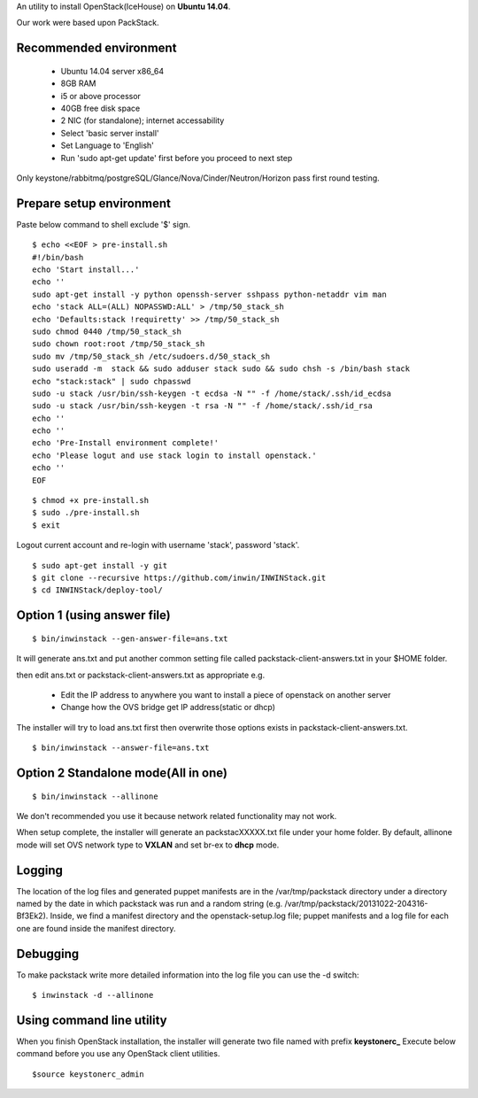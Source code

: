 An utility to install OpenStack(IceHouse) on **Ubuntu 14.04**.

Our work were based upon PackStack.


--------------------------
 Recommended environment
--------------------------


 -  Ubuntu 14.04 server x86_64
 -  8GB RAM
 -  i5 or above processor
 -  40GB free disk space
 -  2 NIC (for standalone); internet accessability
 -  Select 'basic server install'
 -  Set Language to 'English'
 -  Run 'sudo apt-get update' first before you proceed to next step
 
Only keystone/rabbitmq/postgreSQL/Glance/Nova/Cinder/Neutron/Horizon
pass first round testing.

---------------------------
 Prepare setup environment
---------------------------

Paste below command to shell exclude '$' sign.


::

  $ echo <<EOF > pre-install.sh
  #!/bin/bash
  echo 'Start install...'
  echo ''
  sudo apt-get install -y python openssh-server sshpass python-netaddr vim man
  echo 'stack ALL=(ALL) NOPASSWD:ALL' > /tmp/50_stack_sh
  echo 'Defaults:stack !requiretty' >> /tmp/50_stack_sh
  sudo chmod 0440 /tmp/50_stack_sh
  sudo chown root:root /tmp/50_stack_sh
  sudo mv /tmp/50_stack_sh /etc/sudoers.d/50_stack_sh
  sudo useradd -m  stack && sudo adduser stack sudo && sudo chsh -s /bin/bash stack
  echo "stack:stack" | sudo chpasswd
  sudo -u stack /usr/bin/ssh-keygen -t ecdsa -N "" -f /home/stack/.ssh/id_ecdsa
  sudo -u stack /usr/bin/ssh-keygen -t rsa -N "" -f /home/stack/.ssh/id_rsa
  echo ''
  echo ''
  echo 'Pre-Install environment complete!'
  echo 'Please logut and use stack login to install openstack.'
  echo ''
  EOF

::

 $ chmod +x pre-install.sh
 $ sudo ./pre-install.sh
 $ exit

Logout current account and re-login with username 'stack', password 'stack'.

::

 $ sudo apt-get install -y git
 $ git clone --recursive https://github.com/inwin/INWINStack.git
 $ cd INWINStack/deploy-tool/


-----------------------------
 Option 1 (using answer file)
-----------------------------

::

 $ bin/inwinstack --gen-answer-file=ans.txt

It will generate ans.txt and put another common setting file called packstack-client-answers.txt in your $HOME folder.

then edit ans.txt or packstack-client-answers.txt as appropriate e.g.

 -  Edit the IP address to anywhere you want to install a piece of openstack on another server
 -  Change how the OVS bridge get IP address(static or dhcp)

The installer will try to load ans.txt first then overwrite those options exists in packstack-client-answers.txt.

::

 $ bin/inwinstack --answer-file=ans.txt

--------------------------------------
 Option 2 Standalone mode(All in one)
--------------------------------------

::

 $ bin/inwinstack --allinone

We don't recommended you use it because network related functionality may not work.

When setup complete, the installer will generate an packstacXXXXX.txt file under your home folder.
By default, allinone mode will set OVS network type to **VXLAN** and set br-ex to **dhcp** mode.

----------
 Logging
----------

The location of the log files and generated puppet manifests are in the
/var/tmp/packstack directory under a directory named by the date in which
packstack was run and a random string (e.g. /var/tmp/packstack/20131022-204316-Bf3Ek2).
Inside, we find a manifest directory and the openstack-setup.log file; puppet
manifests and a log file for each one are found inside the manifest directory.

-----------
 Debugging
-----------

To make packstack write more detailed information into the log file you can use the -d switch:

::

 $ inwinstack -d --allinone

----------------------------
 Using command line utility
----------------------------

When you finish OpenStack installation, the installer will generate two file named with prefix **keystonerc\_**
Execute below command before you use any OpenStack client utilities.

::

$source keystonerc_admin  

